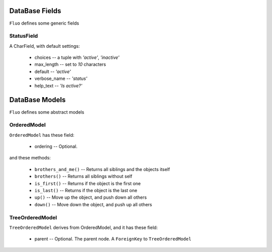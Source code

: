===============
DataBase Fields
===============


``Fluo`` defines some generic fields


StatusField
===========

A CharField, with default settings:

    * choices -- a tuple with `'active'`, `'inactive'`
    * max_length -- set to `10` characters
    * default -- `'active'`
    * verbose_name -- `'status'`
    * help_text -- `'Is active?'`


===============
DataBase Models
===============


``Fluo`` defines some abstract models


OrderedModel
============

``OrderedModel`` has these field:

    * ordering -- Optional.

and these methods:

    * ``brothers_and_me()`` -- Returns all siblings and the objects itself
    * ``brothers()`` -- Returns all siblings without self
    * ``is_first()`` -- Returns if the object is the first one
    * ``is_last()`` -- Returns if the object is the last one
    * ``up()`` -- Move up the object, and push down all others
    * ``down()`` -- Move down the object, and push up all others

TreeOrderedModel
================

``TreeOrderedModel`` derives from OrderedModel, and it has these field:

    * parent -- Optional. The parent node. A ``ForeignKey`` to ``TreeOrderedModel``

